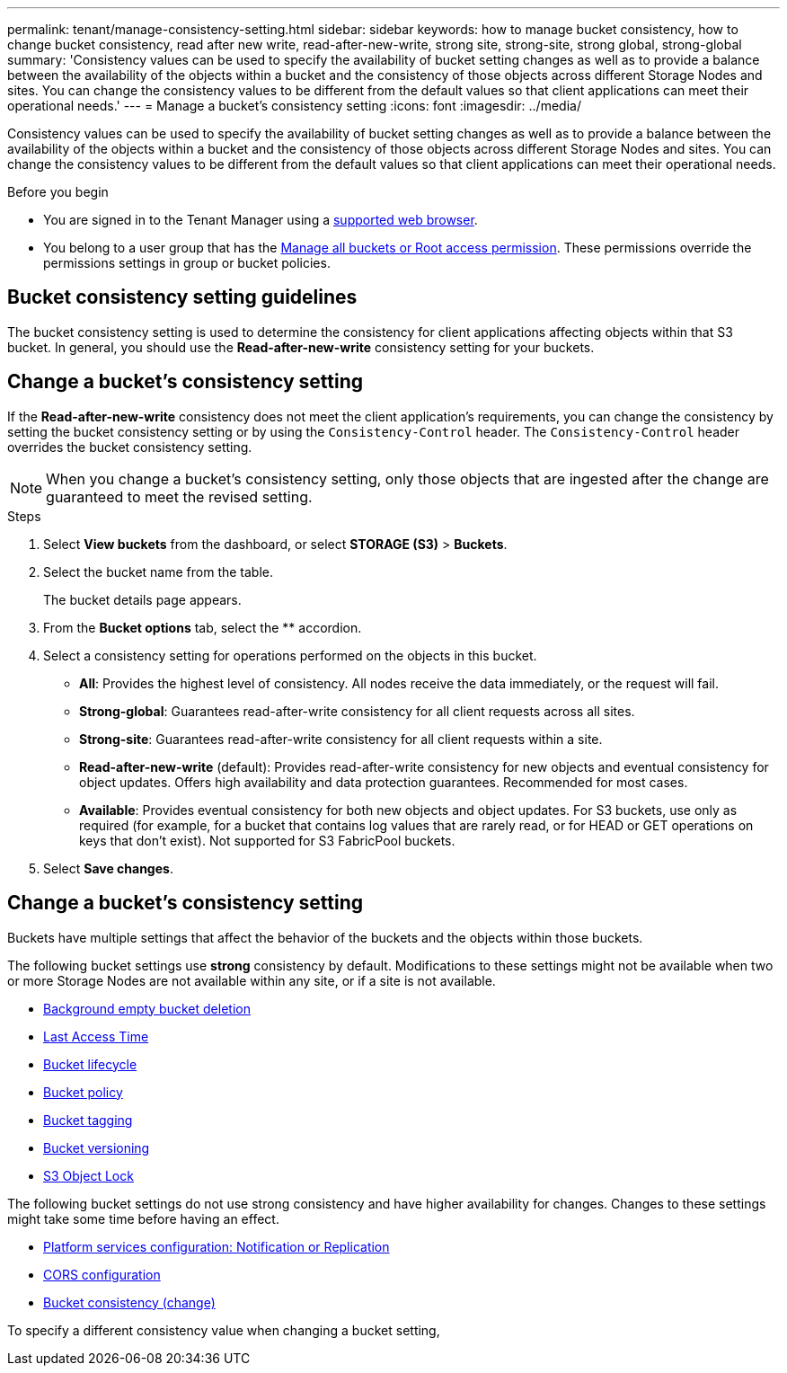 ---
permalink: tenant/manage-consistency-setting.html
sidebar: sidebar
keywords: how to manage bucket consistency, how to change bucket consistency, read after new write, read-after-new-write, strong site, strong-site, strong global, strong-global
summary: 'Consistency values can be used to specify the availability of bucket setting changes as well as to provide a balance between the availability of the objects within a bucket and the consistency of those objects across different Storage Nodes and sites. You can change the consistency values to be different from the default values so that client applications can meet their operational needs.'
---
= Manage a bucket's consistency setting
:icons: font
:imagesdir: ../media/

[.lead]
Consistency values can be used to specify the availability of bucket setting changes as well as to provide a balance between the availability of the objects within a bucket and the consistency of those objects across different Storage Nodes and sites. You can change the consistency values to be different from the default values so that client applications can meet their operational needs.

.Before you begin
* You are signed in to the Tenant Manager using a link:../admin/web-browser-requirements.html[supported web browser].
* You belong to a user group that has the link:tenant-management-permissions.html[Manage all buckets or Root access permission]. These permissions override the permissions settings in group or bucket policies.

== Bucket consistency setting guidelines

The bucket consistency setting is used to determine the consistency for client applications affecting objects within that S3 bucket. In general, you should use the *Read-after-new-write* consistency setting for your buckets.

== [[change-bucket-consistency]]Change a bucket's consistency setting

If the *Read-after-new-write* consistency does not meet the client application's requirements, you can change the consistency by setting the bucket consistency setting or by using the `Consistency-Control` header. The `Consistency-Control` header overrides the bucket consistency setting.

NOTE: When you change a bucket's consistency setting, only those objects that are ingested after the change are guaranteed to meet the revised setting.

.Steps

. Select *View buckets* from the dashboard, or select *STORAGE (S3)* > *Buckets*.
. Select the bucket name from the table.
+
The bucket details page appears.

. From the *Bucket options* tab, select the ** accordion.

. Select a consistency setting for operations performed on the objects in this bucket.
+
* *All*: Provides the highest level of consistency. All nodes receive the data immediately, or the request will fail.

* *Strong-global*: Guarantees read-after-write consistency for all client requests across all sites.

* *Strong-site*: Guarantees read-after-write consistency for all client requests within a site.

* *Read-after-new-write* (default): Provides read-after-write consistency for new objects and eventual consistency for object updates. Offers high availability and data protection guarantees. Recommended for most cases.

* *Available*: Provides eventual consistency for both new objects and object updates. For S3 buckets, use only as required (for example, for a bucket that contains log values that are rarely read, or for HEAD or GET operations on keys that don't exist). Not supported for S3 FabricPool buckets.

. Select *Save changes*.

== Change a bucket's consistency setting

Buckets have multiple settings that affect the behavior of the buckets and the objects within those buckets. 

The following bucket settings use *strong* consistency by default. Modifications to these settings might not be available when two or more Storage Nodes are not available within any site, or if a site is not available.

* link:use-s3-console.html[Background empty bucket deletion]
* link:../ilm/create-ilm-rule-define-placements.html[Last Access Time]
* link:../s3/create-s3-lifecycle-configuration.html[Bucket lifecycle]
* link:../s3/bucket-and-group-access-policies.html[Bucket policy]
* link:../admin/what-is-autosupport.html[Bucket tagging]
* link:changing-bucket-versioning.html[Bucket versioning]
* link:using-s3-object-lock.html[S3 Object Lock]

The following bucket settings do not use strong consistency and have higher availability for changes. Changes to these settings might take some time before having an effect.

* link:what-platform-services-are.html[Platform services configuration: Notification or Replication]
* link:configuring-cross-origin-resource-sharing-cors.html[CORS configuration]
* <<change-bucket-consistency,Bucket consistency (change)>>

[[change-bucket-consistency]]To specify a different consistency value when changing a bucket setting, 
